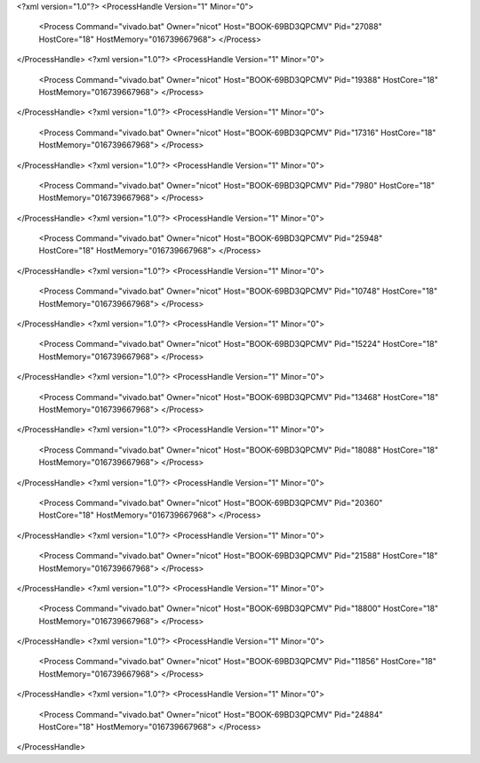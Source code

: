 <?xml version="1.0"?>
<ProcessHandle Version="1" Minor="0">
    <Process Command="vivado.bat" Owner="nicot" Host="BOOK-69BD3QPCMV" Pid="27088" HostCore="18" HostMemory="016739667968">
    </Process>
</ProcessHandle>
<?xml version="1.0"?>
<ProcessHandle Version="1" Minor="0">
    <Process Command="vivado.bat" Owner="nicot" Host="BOOK-69BD3QPCMV" Pid="19388" HostCore="18" HostMemory="016739667968">
    </Process>
</ProcessHandle>
<?xml version="1.0"?>
<ProcessHandle Version="1" Minor="0">
    <Process Command="vivado.bat" Owner="nicot" Host="BOOK-69BD3QPCMV" Pid="17316" HostCore="18" HostMemory="016739667968">
    </Process>
</ProcessHandle>
<?xml version="1.0"?>
<ProcessHandle Version="1" Minor="0">
    <Process Command="vivado.bat" Owner="nicot" Host="BOOK-69BD3QPCMV" Pid="7980" HostCore="18" HostMemory="016739667968">
    </Process>
</ProcessHandle>
<?xml version="1.0"?>
<ProcessHandle Version="1" Minor="0">
    <Process Command="vivado.bat" Owner="nicot" Host="BOOK-69BD3QPCMV" Pid="25948" HostCore="18" HostMemory="016739667968">
    </Process>
</ProcessHandle>
<?xml version="1.0"?>
<ProcessHandle Version="1" Minor="0">
    <Process Command="vivado.bat" Owner="nicot" Host="BOOK-69BD3QPCMV" Pid="10748" HostCore="18" HostMemory="016739667968">
    </Process>
</ProcessHandle>
<?xml version="1.0"?>
<ProcessHandle Version="1" Minor="0">
    <Process Command="vivado.bat" Owner="nicot" Host="BOOK-69BD3QPCMV" Pid="15224" HostCore="18" HostMemory="016739667968">
    </Process>
</ProcessHandle>
<?xml version="1.0"?>
<ProcessHandle Version="1" Minor="0">
    <Process Command="vivado.bat" Owner="nicot" Host="BOOK-69BD3QPCMV" Pid="13468" HostCore="18" HostMemory="016739667968">
    </Process>
</ProcessHandle>
<?xml version="1.0"?>
<ProcessHandle Version="1" Minor="0">
    <Process Command="vivado.bat" Owner="nicot" Host="BOOK-69BD3QPCMV" Pid="18088" HostCore="18" HostMemory="016739667968">
    </Process>
</ProcessHandle>
<?xml version="1.0"?>
<ProcessHandle Version="1" Minor="0">
    <Process Command="vivado.bat" Owner="nicot" Host="BOOK-69BD3QPCMV" Pid="20360" HostCore="18" HostMemory="016739667968">
    </Process>
</ProcessHandle>
<?xml version="1.0"?>
<ProcessHandle Version="1" Minor="0">
    <Process Command="vivado.bat" Owner="nicot" Host="BOOK-69BD3QPCMV" Pid="21588" HostCore="18" HostMemory="016739667968">
    </Process>
</ProcessHandle>
<?xml version="1.0"?>
<ProcessHandle Version="1" Minor="0">
    <Process Command="vivado.bat" Owner="nicot" Host="BOOK-69BD3QPCMV" Pid="18800" HostCore="18" HostMemory="016739667968">
    </Process>
</ProcessHandle>
<?xml version="1.0"?>
<ProcessHandle Version="1" Minor="0">
    <Process Command="vivado.bat" Owner="nicot" Host="BOOK-69BD3QPCMV" Pid="11856" HostCore="18" HostMemory="016739667968">
    </Process>
</ProcessHandle>
<?xml version="1.0"?>
<ProcessHandle Version="1" Minor="0">
    <Process Command="vivado.bat" Owner="nicot" Host="BOOK-69BD3QPCMV" Pid="24884" HostCore="18" HostMemory="016739667968">
    </Process>
</ProcessHandle>
